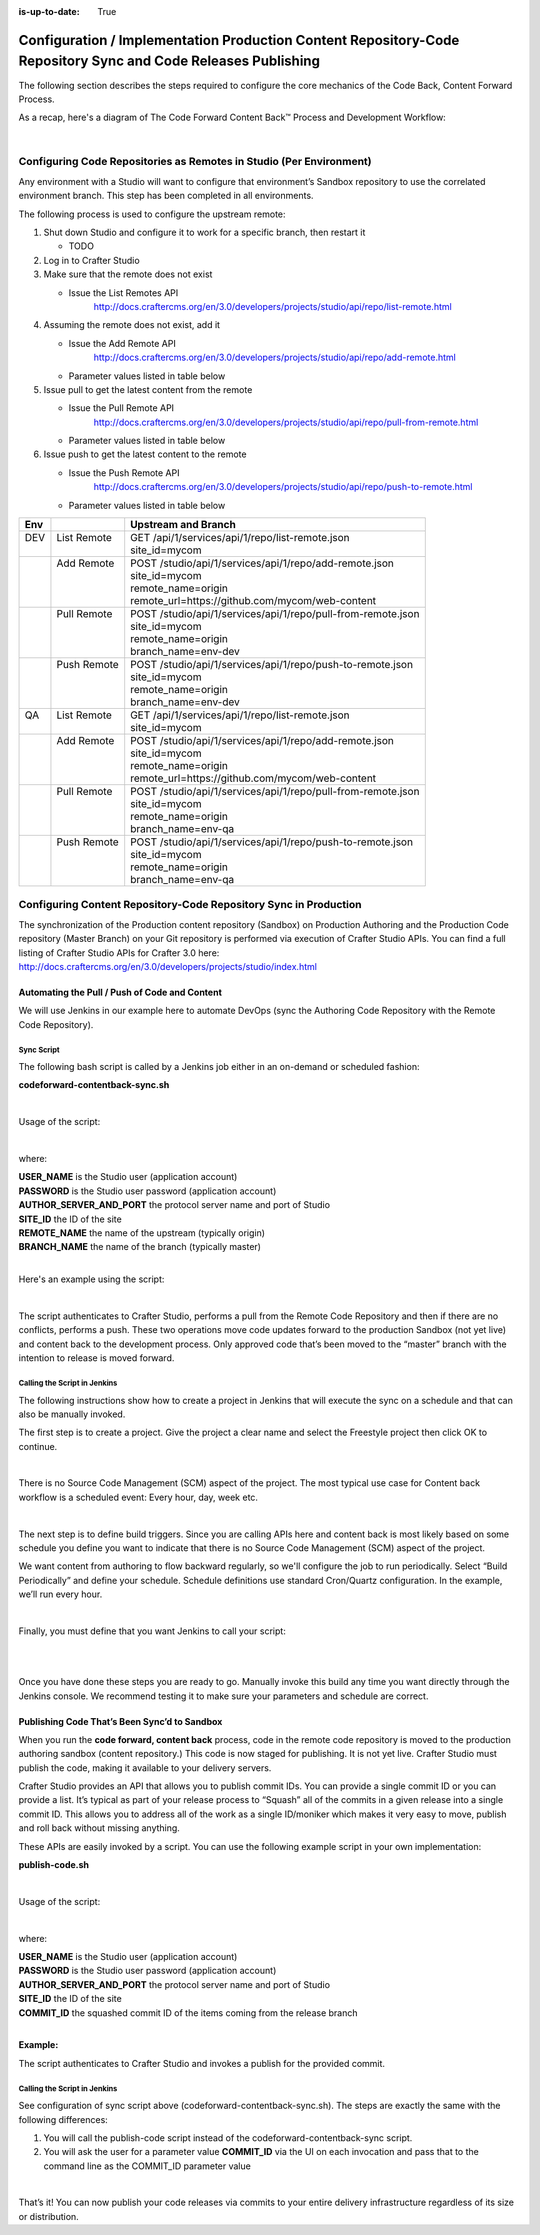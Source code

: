 :is-up-to-date: True

.. index:: Configuration / Implementation Production Content Repository-Code Repository Sync and Code Releases Publishing

.. _config-implementation-production-content-repo-code-repo-sync:

==============================================================================================================
Configuration / Implementation Production Content Repository-Code Repository Sync and Code Releases Publishing
==============================================================================================================

The following section describes the steps required to configure the core mechanics of the Code Back, Content Forward Process.

As a recap, here's a diagram of The Code Forward Content Back™ Process and Development Workflow:

.. image:: /_static/images/developer/workflow/code-forward-content-back.png
     :alt: Developer Workflow - Code Forward Content Back
     :width: 80 %
     :align: center

|

--------------------------------------------------------------------
Configuring Code Repositories as Remotes in Studio (Per Environment)
--------------------------------------------------------------------

Any environment with a Studio will want to configure that environment’s Sandbox repository to use the correlated environment branch.  This step has been completed in all environments.

The following process is used to configure the upstream remote:

#. Shut down Studio and configure it to work for a specific branch, then restart it

   * TODO

#. Log in to Crafter Studio
#. Make sure that the remote does not exist

   * Issue the List Remotes API
        http://docs.craftercms.org/en/3.0/developers/projects/studio/api/repo/list-remote.html

#. Assuming the remote does not exist, add it

   * Issue the Add Remote API
         http://docs.craftercms.org/en/3.0/developers/projects/studio/api/repo/add-remote.html
   * Parameter values listed in table below
#. Issue pull to get the latest content from the remote

   * Issue the Pull Remote API
        http://docs.craftercms.org/en/3.0/developers/projects/studio/api/repo/pull-from-remote.html
   * Parameter values listed in table below

#. Issue push to get the latest content to the remote

   * Issue the Push Remote API
        http://docs.craftercms.org/en/3.0/developers/projects/studio/api/repo/push-to-remote.html
   * Parameter values listed in table below

+--------+--------------+----------------------------------------------------------------+
||  Env  ||             ||   Upstream and Branch                                         |
+========+==============+================================================================+
||  DEV  || List Remote || GET /api/1/services/api/1/repo/list-remote.json               |
||       ||             || site_id=mycom                                                 |
+--------+--------------+----------------------------------------------------------------+
||       || Add Remote  || POST /studio/api/1/services/api/1/repo/add-remote.json        |
||       ||             || site_id=mycom                                                 |
||       ||             || remote_name=origin                                            |
||       ||             || remote_url=https://github.com/mycom/web-content               |
+--------+--------------+----------------------------------------------------------------+
||       || Pull Remote || POST /studio/api/1/services/api/1/repo/pull-from-remote.json  |
||       ||             || site_id=mycom                                                 |
||       ||             || remote_name=origin                                            |
||       ||             || branch_name=env-dev                                           |
+--------+--------------+----------------------------------------------------------------+
||       || Push Remote || POST /studio/api/1/services/api/1/repo/push-to-remote.json    |
||       ||             || site_id=mycom                                                 |
||       ||             || remote_name=origin                                            |
||       ||             || branch_name=env-dev                                           |
+--------+--------------+----------------------------------------------------------------+
||  QA   || List Remote || GET /api/1/services/api/1/repo/list-remote.json               |
||       ||             || site_id=mycom                                                 |
+--------+--------------+----------------------------------------------------------------+
||       || Add Remote  || POST /studio/api/1/services/api/1/repo/add-remote.json        |
||       ||             || site_id=mycom                                                 |
||       ||             || remote_name=origin                                            |
||       ||             || remote_url=https://github.com/mycom/web-content               |
+--------+--------------+----------------------------------------------------------------+
||       || Pull Remote || POST /studio/api/1/services/api/1/repo/pull-from-remote.json  |
||       ||             || site_id=mycom                                                 |
||       ||             || remote_name=origin                                            |
||       ||             || branch_name=env-qa                                            |
+--------+--------------+----------------------------------------------------------------+
||       || Push Remote || POST /studio/api/1/services/api/1/repo/push-to-remote.json    |
||       ||             || site_id=mycom                                                 |
||       ||             || remote_name=origin                                            |
||       ||             || branch_name=env-qa                                            |
+--------+--------------+----------------------------------------------------------------+

-----------------------------------------------------------------
Configuring Content Repository-Code Repository Sync in Production
-----------------------------------------------------------------

The synchronization of the Production content repository (Sandbox) on Production Authoring and the Production Code repository (Master Branch) on your Git repository is performed via execution of Crafter Studio APIs.  You can find a full listing of Crafter Studio APIs for Crafter 3.0 here: http://docs.craftercms.org/en/3.0/developers/projects/studio/index.html

Automating the Pull / Push of Code and Content
----------------------------------------------

We will use Jenkins in our example here to automate DevOps (sync the Authoring Code Repository with the Remote Code Repository).

Sync Script
^^^^^^^^^^^

The following bash script is called by a Jenkins job either in an on-demand or scheduled fashion:

**codeforward-contentback-sync.sh**


.. code-block:: sh
    :linenos:

     #!/usr/bin/env bash
     studioUsername=$1
     studioPassword=$2
     studioserver=$3
     project=$4
     remote=$5
     branch=$6

     echo "Authenticating with authoring"
     rm session.txt
     curl -d '{ "username":"'$studioUsername'", "password":"'$studioPassword'" }' --cookie-jar session.txt --cookie "XSRF-TOKEN=A_VALUE" --header "X-XSRF-TOKEN:A_VALUE" --header "Content-Type: application/json"  -X POST $studioserver/studio/api/1/services/api/1/security/login.json

     echo "Pull from remote (get code waiting to come to sandbox)"
     curl -d '{ "site_id" :"'$project'", "remote_name":"'$remote'", "remote_branch":"'$branch'" }' --cookie session.txt --cookie "XSRF-TOKEN=A_VALUE"  --header "Content-Type: application/json" --header "X-XSRF-TOKEN:A_VALUE" -X POST  $studioserver/studio/api/1/services/api/1/repo/pull-from-remote.json

     echo "Push to remote (send content waiting to go to development)"
     curl -d '{ "site_id" :"'$project'", "remote_name":"'$remote'", "remote_branch":"'$branch'" }' --cookie session.txt --cookie "XSRF-TOKEN=A_VALUE"  --header "Content-Type: application/json" --header "X-XSRF-TOKEN:A_VALUE" -X POST  $studioserver/studio/api/1/services/api/1/repo/push-to-remote.json


|

Usage of the script:

.. code-block:: sh
    :linenos:

    codeforward-contentback-sync.sh [USERNAME] [PASSWORD] [AUTHOR_SERVER_AND_PORT]  [SITE_ID] [REMOTE_NAME] [BRANCH_NAME]

|

where:

|    **USER_NAME** is the Studio user (application account)
|    **PASSWORD** is the Studio user password (application account)
|    **AUTHOR_SERVER_AND_PORT** the protocol server name and port of Studio
|    **SITE_ID** the ID of the site
|    **REMOTE_NAME** the name of the upstream (typically origin)
|    **BRANCH_NAME** the name of the branch (typically master)

|

Here's an example using the script:

.. code-block:: sh
    :linenos:

    codeforward-contentback-sync.sh devops mydevopspw http://localhost myprojectID origin master

|

The script authenticates to Crafter Studio, performs a pull from the Remote Code Repository and then if there are no conflicts, performs a push.  These two operations move code updates forward to the production Sandbox (not yet live) and content back to the development process.  Only approved code that’s been moved to the “master” branch with the intention to release is moved forward.

Calling the Script in Jenkins
^^^^^^^^^^^^^^^^^^^^^^^^^^^^^

The following instructions show how to create a project in Jenkins that will execute the sync on a schedule and that can also be manually invoked.

The first step is to create a project.  Give the project a clear name and select the Freestyle project then click OK to continue.

.. image:: /_static/images/developer/workflow/jenkins-freestyle-proj.jpg
     :alt: Developer Workflow - Create Jenkins Project
     :width: 80 %
     :align: center

|

There is no Source Code Management (SCM) aspect of the project.  The most typical use case for Content back workflow is a scheduled event: Every hour, day, week etc.

.. image:: /_static/images/developer/workflow/jenkins-src-code-mgmt.jpg
     :alt: Developer Workflow - Jenkins Source Code Management
     :width: 80 %
     :align: center

|

The next step is to define build triggers.  Since you are calling APIs here and content back is most likely based on some schedule you define you want to indicate that there is no Source Code Management (SCM) aspect of the project.

We want content from authoring to flow backward regularly, so we'll configure the job to run periodically.  Select “Build Periodically” and define your schedule.  Schedule definitions use standard Cron/Quartz configuration.  In the example, we’ll run every hour.


.. image:: /_static/images/developer/workflow/jenkins-build-triggers.jpg
     :alt: Developer Workflow - Jenkins Build Triggers
     :width: 80 %
     :align: center

|

Finally, you must define that you want Jenkins to call your script:

.. image:: /_static/images/developer/workflow/jenkins-build.jpg
     :alt: Developer Workflow - Jenkins Build
     :width: 80 %
     :align: center

|

.. image:: /_static/images/developer/workflow/jenkins-execute-shell.jpg
     :alt: Developer Workflow - Jenkins Execute Shell
     :width: 80 %
     :align: center

|

Once you have done these steps you are ready to go.  Manually invoke this build any time you want directly through the Jenkins console.  We recommend testing it to make sure your parameters and schedule are correct.


Publishing Code That’s Been Sync’d to Sandbox
---------------------------------------------

When you run the **code forward, content back** process, code in the remote code repository is moved to the production authoring sandbox (content repository.)  This code is now staged for publishing.  It is not yet live.  Crafter Studio must publish the code, making it available to your delivery servers.

Crafter Studio provides an API that allows you to publish commit IDs.  You can provide a single commit ID or you can provide a list.  It’s typical as part of your release process to “Squash” all of the commits in a given release into a single commit ID.  This allows you to address all of the work as a single ID/moniker which makes it very easy to move, publish and roll back without missing anything.

These APIs are easily invoked by a script.   You can use the following example script in your own implementation:

**publish-code.sh**

.. code-block:: bash
    :linenos:

    #!/usr/bin/env bash
     studioUsername=$1
     studioPassword=$2
     xsrf=AUTOMATED
     studioserver=$3
     project=$4
     env="Live"
     commit=$5

     echo "Authenticating with authoring"
     rm session.txt
     curl -d '{ "username":"'$studioUsername'", "password":"'$studioPassword'" }' --cookie-jar session.txt --cookie "XSRF-TOKEN=A_VALUE" --header "X-XSRF-TOKEN:A_VALUE" --header "Content-Type: application/json"  -X POST $studioserver/studio/api/1/services/api/1/security/login.json

     echo "Publishing Commit $commit"
     curl -d '{ "site_id" :"'$project'", "environment":"'$env'", "commit_ids": ["'$commit'"] }' --cookie session.txt --cookie "XSRF-TOKEN=A_VALUE"  --header "Content-Type: application/json" --header "X-XSRF-TOKEN:A_VALUE" -X POST $studioserver/studio/api/1/services/api/1/publish/commits.json

|

Usage of the script:

.. code-block:: sh
    :linenos:

         publish-code.sh [USERNAME] [PASSWORD] [AUTHOR_SERVER_AND_PORT]  [SITE_ID] [COMMIT_ID]

|

where:

|    **USER_NAME** is the Studio user (application account)
|    **PASSWORD** is the Studio user password (application account)
|    **AUTHOR_SERVER_AND_PORT** the protocol server name and port of Studio
|    **SITE_ID** the ID of the site
|    **COMMIT_ID** the squashed commit ID of the items coming from the release branch

|

**Example:**

.. code-block:: bash
    :linenos:

    publish-code.sh devops mydevopspw http://localhost myprojectID 378d0fc4c495b66de9820bd9af6387a1dcf636b8

The script authenticates to Crafter Studio and invokes a publish for the provided commit.

Calling the Script in Jenkins
^^^^^^^^^^^^^^^^^^^^^^^^^^^^^

See configuration of sync script above (codeforward-contentback-sync.sh).  The steps are exactly the same with the following differences:

#. You will call the publish-code script instead of the codeforward-contentback-sync script.
#. You will ask the user for a parameter  value **COMMIT_ID** via the UI on each invocation and pass that to the command line as the COMMIT_ID parameter value

.. image:: /_static/images/developer/workflow/jenkins-commit-id-param.jpg
     :alt: Developer Workflow - Jenkins Commit ID parameter added
     :width: 80 %
     :align: center

|

.. image:: /_static/images/developer/workflow/jenkins-build-publish.jpg
     :alt: Developer Workflow - Jenkins Build Publish
     :width: 80 %
     :align: center

That’s it!  You can now publish your code releases via commits to your entire delivery infrastructure regardless of its size or distribution.
